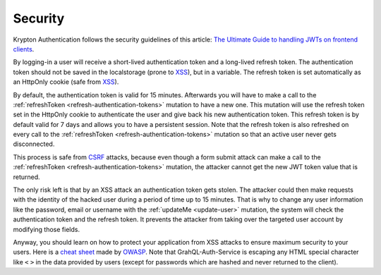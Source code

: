 Security
========

Krypton Authentication follows the security guidelines of this article: `The Ultimate Guide to handling JWTs on frontend clients <https://blog.hasura.io/best-practices-of-using-jwt-with-graphql/>`_.

By logging-in a user will receive a short-lived authentication token and a long-lived refresh token. The authentication token should not be saved in the localstorage (prone to `XSS <https://www.owasp.org/index.php/Cross-site_Scripting_(XSS)>`_), but in a variable. The refresh token is set automatically as an HttpOnly cookie (safe from `XSS <https://www.owasp.org/index.php/Cross-site_Scripting_(XSS)>`_).

By default, the authentication token is valid for 15 minutes. Afterwards you will have to make a call to the :ref:`refreshToken <refresh-authentication-tokens>` mutation to have a new one. This mutation will use the refresh token set in the HttpOnly cookie to authenticate the user and give back his new authentication token. This refresh token is by default valid for 7 days and allows you to have a persistent session. Note that the refresh token is also refreshed on every call to the :ref:`refreshToken <refresh-authentication-tokens>` mutation so that an active user never gets disconnected.

.. image:: _images/sequence_diagram-security.svg
   :align: center
   :alt: Krypton Authentication - System Design diagram

This process is safe from `CSRF <https://www.owasp.org/index.php/Cross-Site_Request_Forgery_(CSRF)>`_ attacks, because even though a form submit attack can make a call to the :ref:`refreshToken <refresh-authentication-tokens>` mutation, the attacker cannot get the new JWT token value that is returned.

The only risk left is that by an XSS attack an authentication token gets stolen. The attacker could then make requests with the identity of the hacked user during a period of time up to 15 minutes. That is why to change any user information like the password, email or username with the :ref:`updateMe <update-user>` mutation, the system will check the authentication token and the refresh token. It prevents the attacker from taking over the targeted user account by modifying those fields.

Anyway, you should learn on how to protect your application from XSS attacks to ensure maximum security to your users. Here is a `cheat sheet <https://cheatsheetseries.owasp.org/cheatsheets/Cross_Site_Scripting_Prevention_Cheat_Sheet.html>`_ made by `OWASP <http://owasp.org>`_. Note that GrahQL-Auth-Service is escaping any HTML special character like ``<`` ``>`` in the data provided by users (except for passwords which are hashed and never returned to the client).

